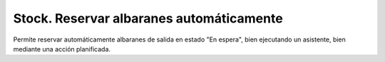 =========================================
Stock. Reservar albaranes automáticamente
=========================================

Permite reservar automáticamente albaranes de salida en estado "En espera",
bien ejecutando un asistente, bien mediante una acción planificada.
